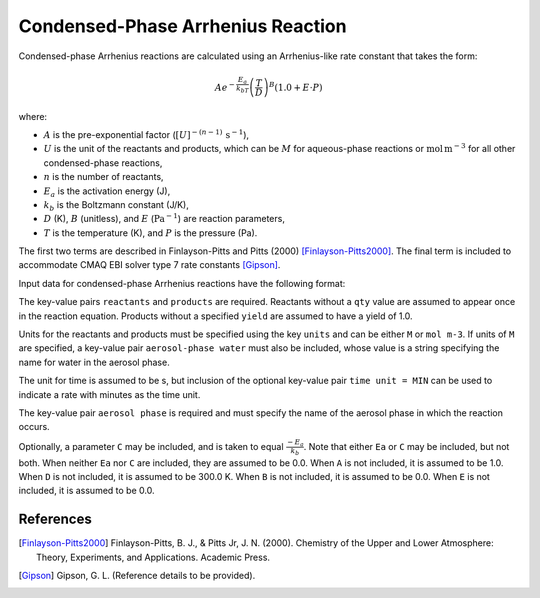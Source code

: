 Condensed-Phase Arrhenius Reaction
==================================

Condensed-phase Arrhenius reactions are calculated using an Arrhenius-like rate constant that takes the form:

.. math::

   A e^{-\frac{E_a}{k_bT}} \left(\frac{T}{D}\right)^B (1.0 + E \cdot P)

where:

- :math:`A` is the pre-exponential factor (:math:`[U]^{-(n-1)}\,\mathrm{s}^{-1}`),
- :math:`U` is the unit of the reactants and products, which can be :math:`M` for aqueous-phase reactions or :math:`\mathrm{mol\,m}^{-3}` for all other condensed-phase reactions,
- :math:`n` is the number of reactants,
- :math:`E_a` is the activation energy (J),
- :math:`k_b` is the Boltzmann constant (J/K),
- :math:`D` (K), :math:`B` (unitless), and :math:`E` (:math:`\mathrm{Pa}^{-1}`) are reaction parameters,
- :math:`T` is the temperature (K), and :math:`P` is the pressure (Pa).

The first two terms are described in Finlayson-Pitts and Pitts (2000) [Finlayson-Pitts2000]_. The final term is included to accommodate CMAQ EBI solver type 7 rate constants [Gipson]_.

Input data for condensed-phase Arrhenius reactions have the following format:

.. tabs::

    .. tab:: YAML

        .. code-block:: yaml

            type: CONDENSED_PHASE_ARRHENIUS
            A: 123.45
            Ea: 123.45
            B: 1.3
            D: 300.0
            E: 0.6E-5
            units: M
            time unit: MIN
            aerosol phase: my aqueous phase
            aerosol-phase water: H2O_aq
            reactants:
              spec1: {}
              spec2:
                qty: 2
            # ... (other reactants)
            products:
              spec3: {}
              spec4:
                yield: 0.65
            # ... (other products)

    .. tab:: JSON

        .. code-block:: json

            {
                "type": "CONDENSED_PHASE_ARRHENIUS",
                "A": 123.45,
                "Ea": 123.45,
                "B": 1.3,
                "D": 300.0,
                "E": 0.6E-5,
                "units": "M",
                "time unit": "MIN",
                "aerosol phase": "my aqueous phase",
                "aerosol-phase water": "H2O_aq",
                "reactants": {
                    "spec1": {},
                    "spec2": { "qty": 2 },
                },
                "products": {
                    "spec3": {},
                    "spec4": { "yield": 0.65 },
                }
            }

The key-value pairs ``reactants`` and ``products`` are required. Reactants without a ``qty`` value are assumed to appear once in the reaction equation. Products without a specified ``yield`` are assumed to have a yield of 1.0.

Units for the reactants and products must be specified using the key ``units`` and can be either ``M`` or ``mol m-3``. If units of ``M`` are specified, a key-value pair ``aerosol-phase water`` must also be included, whose value is a string specifying the name for water in the aerosol phase.

The unit for time is assumed to be s, but inclusion of the optional key-value pair ``time unit = MIN`` can be used to indicate a rate with minutes as the time unit.

The key-value pair ``aerosol phase`` is required and must specify the name of the aerosol phase in which the reaction occurs.

Optionally, a parameter ``C`` may be included, and is taken to equal :math:`\frac{-E_a}{k_b}`. Note that either ``Ea`` or ``C`` may be included, but not both. When neither ``Ea`` nor ``C`` are included, they are assumed to be 0.0. When ``A`` is not included, it is assumed to be 1.0. When ``D`` is not included, it is assumed to be 300.0 K. When ``B`` is not included, it is assumed to be 0.0. When ``E`` is not included, it is assumed to be 0.0.

References
----------
.. [Finlayson-Pitts2000] Finlayson-Pitts, B. J., & Pitts Jr, J. N. (2000). Chemistry of the Upper and Lower Atmosphere: Theory, Experiments, and Applications. Academic Press.

.. [Gipson] Gipson, G. L. (Reference details to be provided).
